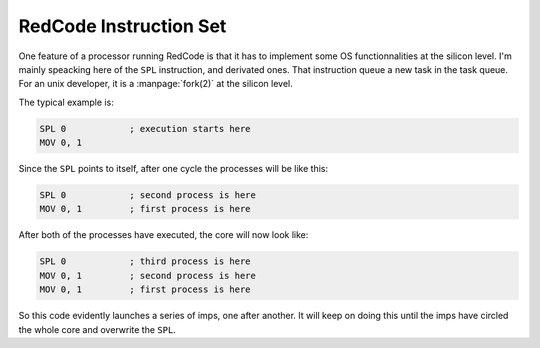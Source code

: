 RedCode Instruction Set
=======================

One feature of a processor running RedCode is that it has to implement
some OS functionnalities at the silicon level. I'm mainly speacking
here of the ``SPL`` instruction, and derivated ones. That
instruction queue a new task in the task queue. For an unix
developer, it is a :manpage:`fork(2)` at the silicon level. 

The typical example is:

.. code-block:: nasm

   SPL 0            ; execution starts here
   MOV 0, 1

Since the ``SPL`` points to itself, after one cycle the processes will
be like this:

.. code-block:: nasm

   SPL 0            ; second process is here
   MOV 0, 1         ; first process is here

After both of the processes have executed, the core will now look like:

.. code-block:: nasm

   SPL 0            ; third process is here
   MOV 0, 1         ; second process is here
   MOV 0, 1         ; first process is here

So this code evidently launches a series of imps, one after
another. It will keep on doing this until the imps have circled the
whole core and overwrite the ``SPL``. 
